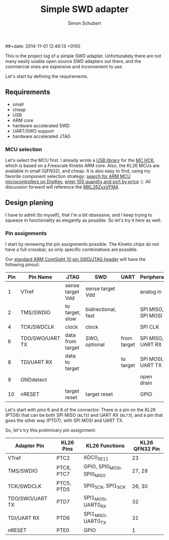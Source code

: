 #+layout: post
#+title: Simple SWD adapter
##+date: 2014-11-01 12:46:13 +0100
#+comments: true
#+categories:
#+author: Simon Schubert

This is the project log of a simple SWD adapter.  Unfortunately there
are not many easily usable open source SWD adapters out there, and the
commercial ones are expensive and inconvenient to use.

Let's start by defining the requirements.

** Requirements
- small
- cheap
- USB
- ARM core
- hardware accelerated SWD
- UART/SWO support
- hardware accelerated JTAG


*** MCU selection
Let's select the MCU first.  I already wrote a [[https://github.com/mchck/mchck/tree/master/toolchain/lib/usb][USB library]] for the [[https://mchck.org/][MC
HCK]], which is based on a Freescale Kinetis ARM core.  Also, the KL26
MCUs are available in small (QFN32), and cheap.  It is also easy to
find, using my favorite component selection strategy: [[http://www.digikey.com/product-search/en/integrated-circuits-ics/embedded-microcontrollers/2556109?k%3Darm%2520usb][search for ARM
MCU microcontrollers on DigiKey]], [[http://www.digikey.com/product-search/en?FV%3Dfff40027%252Cfff800cd&k%3Darm%2Busb&mnonly%3D0&newproducts%3D0&ColumnSort%3D1000011&page%3D1&stock%3D0&pbfree%3D0&rohs%3D0&quantity%3D100&ptm%3D0&fid%3D0&pageSize%3D25][enter 100 quantity and sort by
price]] :).  All discussion forward will reference the [[http://cache.freescale.com/files/microcontrollers/doc/ref_manual/KL26P121M48SF4RM.pdf][MKL26ZxxVFM4]].


** Design planing
I have to admit (to myself), that I'm a bit obsessive, and I keep
trying to squeeze in functionality as elegantly as possible.  So let's
try it here as well.

*** Pin assignments
I start by reviewing the pin assignments possible.  The Kinetis chips
do not have a full crossbar, so only specific combinations are
possible.

Our [[http://infocenter.arm.com/help/index.jsp?topic%3D/com.arm.doc.ddi0314h/Chdhbiad.html][standard ARM CoreSight 10 pin SWD/JTAG header]] will have the following pinout:

| Pin | Pin Name        | JTAG             | SWD                 | UART        | Peripheral         |
|-----+-----------------+------------------+---------------------+-------------+--------------------|
|   1 | VTref           | sense target Vdd | sense target Vdd    |             | analog in          |
|   2 | TMS/SWDIO       | to target, slow  | bidirectional, fast |             | SPI MISO, SPI MOSI |
|   4 | TCK/SWDCLK      | clock            | clock               |             | SPI CLK            |
|   6 | TDO/SWO/UART TX | data from target | SWO, optional       | from target | SPI MISO, UART RX  |
|   8 | TDI/UART RX     | data to target   |                     | to target   | SPI MOSI, UART TX  |
|   9 | GNDdetect       |                  |                     |             | open drain         |
|  10 | nRESET          | target reset     | target reset        |             | GPIO               |

Let's start with pins 6 and 8 of the connector: There is a pin on the
KL26 (PTD6) that can be both SPI MISO (=ALT5=) and UART RX (=ALT3=),
and a pin that goes the other way (PTD7), with SPI MOSI and UART TX.

So, let's try this preliminary pin assignment:

| Adapter Pin     | KL26 Pins  | KL26 Functions             | KL26 QFN32 Pin |
|-----------------+------------+----------------------------+----------------|
| VTref           | PTC2       | ADC0_SE11                  | 23             |
| TMS/SWDIO       | PTC6, PTC7 | GPIO, SPI0_MOSI, SPI0_MISO | 27, 28         |
| TCK/SWDCLK      | PTC5, PTD5 | SPI0_SCK, SPI1_SCK         | 26, 30         |
| TDO/SWO/UART TX | PTD7       | SPI1_MOSI, UART0_RX        | 32             |
| TDI/UART RX     | PTD6       | SPI1_MISO, UART0_TX        | 31             |
| nRESET          | PTE0       | GPIO                       | 1              |
